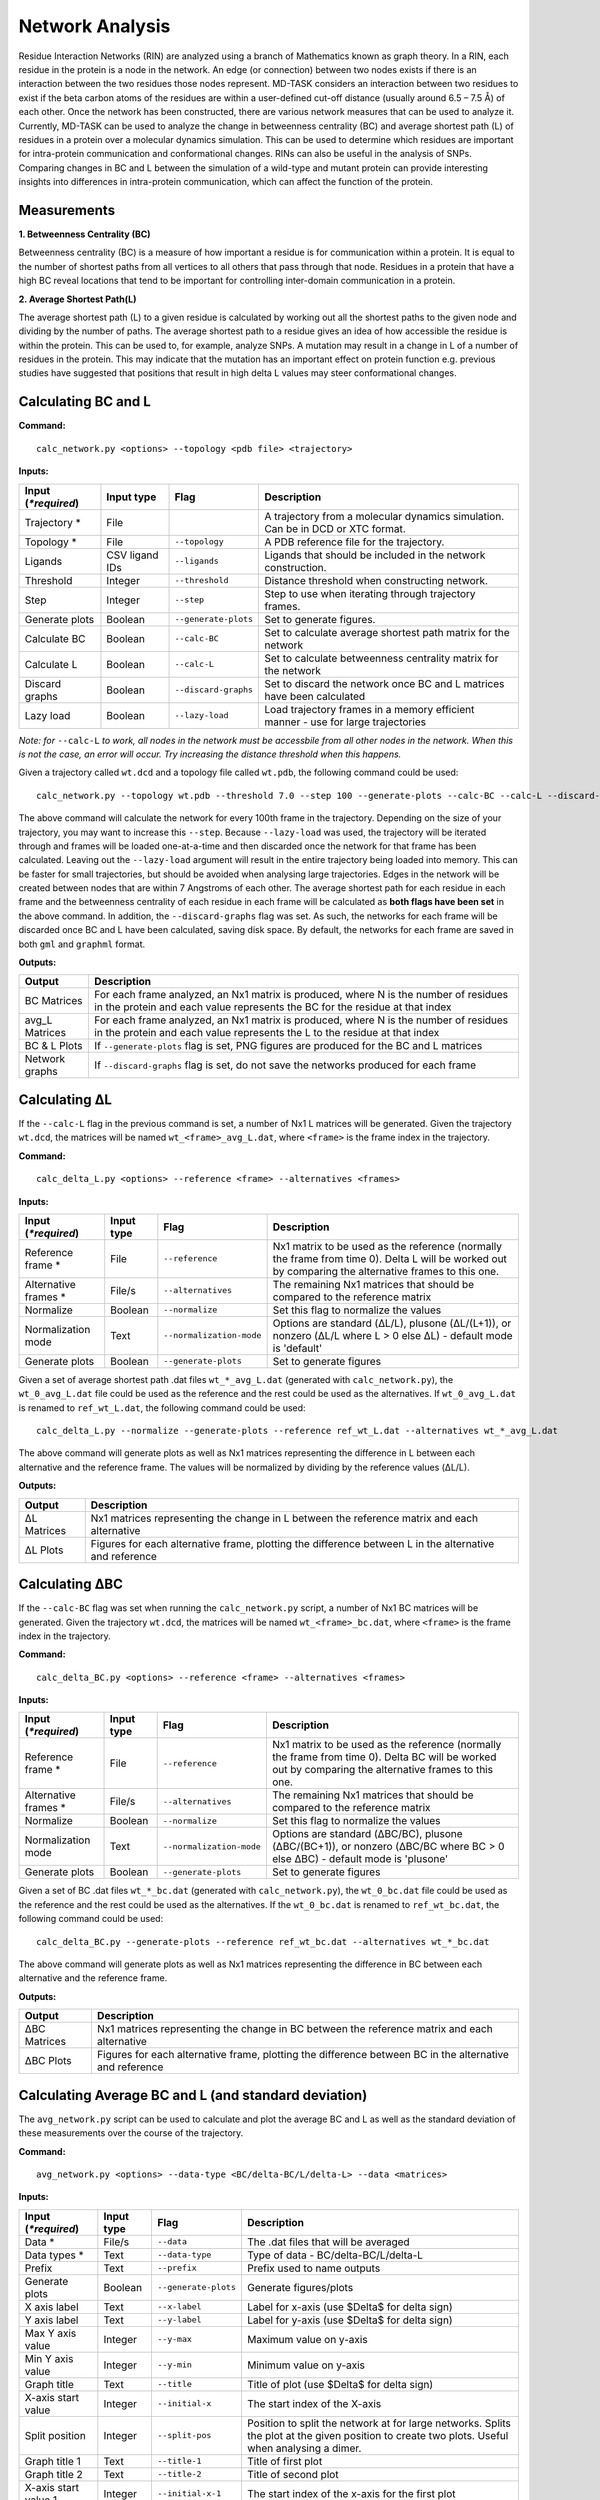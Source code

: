 Network Analysis
==================

Residue Interaction Networks (RIN) are analyzed using a branch of Mathematics known as graph theory. In a RIN, each residue in the protein is a node in the network. An edge (or connection) between two nodes exists if there is an interaction between the two residues those nodes represent. MD-TASK considers an interaction between two residues to exist if the beta carbon atoms of the residues are within a user-defined cut-off distance (usually around 6.5 – 7.5 Å) of each other. Once the network has been constructed, there are various network measures that can be used to analyze it. Currently, MD-TASK can be used to analyze the change in betweenness centrality (BC) and average shortest path (L) of residues in a protein over a molecular dynamics simulation. This can be used to determine which residues are important for intra-protein communication and conformational changes. RINs can also be useful in the analysis of SNPs. Comparing changes in BC and L between the simulation of a wild-type and mutant protein can provide interesting insights into differences in intra-protein communication, which can affect the function of the protein.

Measurements
-----------------

**1. Betweenness Centrality (BC)**

Betweenness centrality (BC) is a measure of how important a residue is for communication within a protein. It is equal to the number of shortest paths from all vertices to all others that pass through that node. Residues in a protein that have a high BC reveal locations that tend to be important for controlling inter-domain communication in a protein.

**2. Average Shortest Path(L)**

The average shortest path (L) to a given residue is calculated by working out all the shortest paths to the given node and dividing by the number of paths. The average shortest path to a residue gives an idea of how accessible the residue is within the protein. This can be used to, for example, analyze SNPs. A mutation may result in a change in L of a number of residues in the protein. This may indicate that the mutation has an important effect on protein function e.g. previous studies have suggested that positions that result in high delta L values may steer conformational changes.

Calculating BC and L
------------------------

**Command:** ::
	
	calc_network.py <options> --topology <pdb file> <trajectory>

**Inputs:**

+------------------------+------------+--------------------+-----------------------------+
| Input (*\*required*)   | Input type | Flag               | Description                 |
+========================+============+====================+=============================+
|Trajectory *            | File       |                    |A trajectory from a molecular| 
|                        |            |                    |dynamics simulation. Can be  |
|                        |            |                    |in DCD or XTC format.        |
+------------------------+------------+--------------------+-----------------------------+
|Topology *              | File       |``--topology``      |A PDB reference file for the |
|                        |            |                    |trajectory.                  |
+------------------------+------------+--------------------+-----------------------------+ 
|Ligands                 | CSV ligand |``--ligands``       |Ligands that should be       |
|                        | IDs        |                    |included in the network      | 
|                        |            |                    |construction.                |
+------------------------+------------+--------------------+-----------------------------+ 
|Threshold               | Integer    |``--threshold``     |Distance threshold when      | 
|                        |            |                    |constructing network.        |
+------------------------+------------+--------------------+-----------------------------+ 
|Step                    | Integer    |``--step``          |Step to use when iterating   | 
|                        |            |                    |through trajectory frames.   |
+------------------------+------------+--------------------+-----------------------------+ 
|Generate plots          | Boolean    |``--generate-plots``|Set to generate figures.     | 
+------------------------+------------+--------------------+-----------------------------+ 
|Calculate BC            | Boolean    |``--calc-BC``       |Set to calculate average     | 
|                        |            |                    |shortest path matrix for the | 
|                        |            |                    |network                      |
+------------------------+------------+--------------------+-----------------------------+
|Calculate L             | Boolean    |``--calc-L``        |Set to calculate betweenness | 
|                        |            |                    |centrality matrix for the    | 
|                        |            |                    |network                      |
+------------------------+------------+--------------------+-----------------------------+ 
|Discard graphs          | Boolean    |``--discard-graphs``|Set to discard the network   | 
|                        |            |                    |once BC and L matrices have  | 
|                        |            |                    |been calculated              |
+------------------------+------------+--------------------+-----------------------------+ 
|Lazy load               | Boolean    |``--lazy-load``     |Load trajectory frames in a  | 
|                        |            |                    |memory efficient manner -    | 
|                        |            |                    |use for large trajectories   |
+------------------------+------------+--------------------+-----------------------------+ 


*Note: for* ``--calc-L`` *to work, all nodes in the network must be accessbile from all other nodes in the network. When this is not the case, an error will occur. Try increasing the distance threshold when this happens.*

Given a trajectory called ``wt.dcd`` and a topology file called ``wt.pdb``, the following command could be used: ::

	calc_network.py --topology wt.pdb --threshold 7.0 --step 100 --generate-plots --calc-BC --calc-L --discard-graphs --lazy-load wt.dcd

The above command will calculate the network for every 100th frame in the trajectory. Depending on the size of your trajectory, you may want to increase this ``--step``. Because ``--lazy-load`` was used, the trajectory will be iterated through and frames will be loaded one-at-a-time and then discarded once the network for that frame has been calculated. Leaving out the ``--lazy-load`` argument will result in the entire trajectory being loaded into memory. This can be faster for small trajectories, but should be avoided when analysing large trajectories. Edges in the network will be created between nodes that are within 7 Angstroms of each other. The average shortest path for each residue in each frame and the betweenness centrality of each residue in each frame will be calculated as **both flags have been set** in the above command. In addition, the ``--discard-graphs`` flag was set. As such, the networks for each frame will be discarded once BC and L have been calculated, saving disk space. By default, the networks for each frame are saved in both ``gml`` and ``graphml`` format.


**Outputs:**

================  ===================================================================================================================================================================
Output            Description
================  ===================================================================================================================================================================
BC Matrices       For each frame analyzed, an Nx1 matrix is produced, where N is the number of residues in the protein and each value represents the BC for the residue at that index
avg_L Matrices    For each frame analyzed, an Nx1 matrix is produced, where N is the number of residues in the protein and each value represents the L to the residue at that index
BC & L Plots      If ``--generate-plots`` flag is set, PNG figures are produced for the BC and L matrices
Network graphs    If ``--discard-graphs`` flag is set, do not save the networks produced for each frame
================  ===================================================================================================================================================================

Calculating ΔL
----------------------

If the ``--calc-L`` flag in the previous command is set, a number of Nx1 L matrices will be generated. Given the trajectory ``wt.dcd``, the matrices will be named ``wt_<frame>_avg_L.dat``, where ``<frame>`` is the frame index in the trajectory. 

**Command:** :: 
	
	calc_delta_L.py <options> --reference <frame> --alternatives <frames>

**Inputs:**

=========================  ===========  ========================  ========================================================================================================================================================
 Input (*\*required*)      Input type   Flag                      Description                  
=========================  ===========  ========================  ========================================================================================================================================================
Reference frame *          File         ``--reference``           Nx1 matrix to be used as the reference (normally the frame from time 0). Delta L will be worked out by comparing the alternative frames to this one.    
Alternative frames *       File/s       ``--alternatives``        The remaining Nx1 matrices that should be compared to the reference matrix
Normalize                  Boolean      ``--normalize``           Set this flag to normalize the values 
Normalization mode         Text         ``--normalization-mode``  Options are standard (ΔL/L), plusone (ΔL/(L+1)), or nonzero (ΔL/L where L > 0 else ΔL) - default mode is 'default' 
Generate plots             Boolean      ``--generate-plots``      Set to generate figures
=========================  ===========  ========================  ========================================================================================================================================================

Given a set of average shortest path .dat files ``wt_*_avg_L.dat`` (generated with ``calc_network.py``), the ``wt_0_avg_L.dat`` file could be used as the reference and the rest could be used as the alternatives. If ``wt_0_avg_L.dat`` is renamed to ``ref_wt_L.dat``, the following command could be used: ::

	calc_delta_L.py --normalize --generate-plots --reference ref_wt_L.dat --alternatives wt_*_avg_L.dat

The above command will generate plots as well as Nx1 matrices representing the difference in L between each alternative and the reference frame. The values will be normalized by dividing by the reference values (ΔL/L).

**Outputs:**

================  ===================================================================================================================================================================
Output            Description
================  ===================================================================================================================================================================
ΔL Matrices       Nx1 matrices representing the change in L between the reference matrix and each alternative
ΔL Plots          Figures for each alternative frame, plotting the difference between L in the alternative and reference
================  ===================================================================================================================================================================

Calculating ΔBC
-----------------------

If the ``--calc-BC`` flag was set when running the ``calc_network.py`` script, a number of Nx1 BC matrices will be generated. Given the trajectory ``wt.dcd``, the matrices will be named ``wt_<frame>_bc.dat``, where ``<frame>`` is the frame index in the trajectory. 

**Command:** :: 
	
	calc_delta_BC.py <options> --reference <frame> --alternatives <frames>

**Inputs:**

=========================  ===========  ========================  ========================================================================================================================================================
 Input (*\*required*)      Input type   Flag                      Description                  
=========================  ===========  ========================  ========================================================================================================================================================
Reference frame *          File         ``--reference``           Nx1 matrix to be used as the reference (normally the frame from time 0). Delta BC will be worked out by comparing the alternative frames to this one.    
Alternative frames *       File/s       ``--alternatives``        The remaining Nx1 matrices that should be compared to the reference matrix
Normalize                  Boolean      ``--normalize``           Set this flag to normalize the values 
Normalization mode         Text         ``--normalization-mode``  Options are standard (ΔBC/BC), plusone (ΔBC/(BC+1)), or nonzero (ΔBC/BC where BC > 0 else ΔBC) - default mode is 'plusone' 
Generate plots             Boolean      ``--generate-plots``      Set to generate figures
=========================  ===========  ========================  ========================================================================================================================================================

Given a set of BC .dat files ``wt_*_bc.dat`` (generated with ``calc_network.py``), the ``wt_0_bc.dat`` file could be used as the reference and the rest could be used as the alternatives. If the ``wt_0_bc.dat`` is renamed to ``ref_wt_bc.dat``, the following command could be used: ::

	calc_delta_BC.py --generate-plots --reference ref_wt_bc.dat --alternatives wt_*_bc.dat

The above command will generate plots as well as Nx1 matrices representing the difference in BC between each alternative and the reference frame.

**Outputs:**

================  ===================================================================================================================================================================
Output            Description
================  ===================================================================================================================================================================
ΔBC Matrices      Nx1 matrices representing the change in BC between the reference matrix and each alternative
ΔBC Plots         Figures for each alternative frame, plotting the difference between BC in the alternative and reference
================  ===================================================================================================================================================================


Calculating Average BC and L (and standard deviation)
-----------------------------------------------------

The ``avg_network.py`` script can be used to calculate and plot the average BC and L as well as the standard deviation of these measurements over the course of the trajectory.

**Command:** ::
	
	avg_network.py <options> --data-type <BC/delta-BC/L/delta-L> --data <matrices>

**Inputs:**

=========================  ===========  ====================  ========================================================================================================================================================
 Input (*\*required*)      Input type   Flag                  Description                  
=========================  ===========  ====================  ========================================================================================================================================================    
Data *                     File/s       ``--data``            The .dat files that will be averaged 
Data types *               Text         ``--data-type``       Type of data - BC/delta-BC/L/delta-L
Prefix                     Text         ``--prefix``          Prefix used to name outputs
Generate plots             Boolean      ``--generate-plots``  Generate figures/plots     
X axis label               Text         ``--x-label``         Label for x-axis (use $\Delta$ for delta sign)
Y axis label               Text         ``--y-label``         Label for y-axis (use $\Delta$ for delta sign)
Max Y axis value           Integer      ``--y-max``           Maximum value on y-axis
Min Y axis value           Integer      ``--y-min``           Minimum value on y-axis
Graph title                Text         ``--title``           Title of plot (use $\Delta$ for delta sign)
X-axis start value         Integer      ``--initial-x``       The start index of the X-axis
Split position             Integer      ``--split-pos``       Position to split the network at for large networks. Splits the plot at the given position to create two plots. Useful when analysing a dimer.    
Graph title 1              Text         ``--title-1``         Title of first plot  
Graph title 2              Text         ``--title-2``         Title of second plot  
X-axis start value 1       Integer      ``--initial-x-1``     The start index of the x-axis for the first plot      
X-axis start value 2       Integer      ``--initial-x-2``     The start index of the x-axis for the second plot                
=========================  ===========  ====================  ========================================================================================================================================================

Given a set of .dat files generated by one of the previous commands (e.g. ``wt_*_bc_delta_BC.dat``), the following command could be used: ::
	
	avg_network.py --data wt_*_bc_delta_BC.dat --data-type delta-BC --prefix wt --generate-plots --x-label "Residues" --y-label "Avg delta BC" --title "Wild Type"

The above command will generate two new .dat files and a PNG plot. The first .dat file, ``wt_delta_bc_avg.dat``, contains an Nx1 matrix with the average ΔBC values for each residue over the course of the simulation. The second .dat file, ``wt_delta_bc_std_dev.dat``, contains the standard deviation of ΔBC for each residue over the course of the simulation. The graph plots residues on the X axis and ΔBC on the Y axis. The average values are shown as a line and the standard deviation, representing the fluctuation of ΔBC over the course of the trajectory, are shown as error bars over each residue. *Note that in the above example, we have calculated the average and standard deviation of ΔBC, but avg_network.py can be used with any set of Nx1 matrix (BC/ΔBC/L/ΔL).*

**Outputs:**

=================  ===================================================================================================================================================================
Output             Description
=================  ===================================================================================================================================================================
Average .dat file  Nx1 matrix representing the average BC/ΔBC/L/ΔL values from the input matrics
Std dev .dat file  Nx1 matrix representing the standard deviation of the BC/ΔBC/L/ΔL values of the input matrics 
Plot               The plotted values from the above matrices 
=================  =================================================================================================================================================================== 

SNP Analysis - wild-type vs mutant trajectories
---------------------------------------------------------

Two scripts have been added for comparing BC/ΔBC/L/ΔL graphs. Essentially, all these scripts do is plot the values from different trajectories on the same set of axes. The first script plots two trajectories, a 'reference' and 'alternative' against each other using a normal line graph.

**Command:** ::

	compare_networks.py <options> --reference <reference .dat> --alternative <alternative .dat>

**Inputs:**

==========================  ===========  =======================  ========================================================================================================================================================
 Input (*\*required*)       Input type   Flag                     Description                  
==========================  ===========  =======================  ========================================================================================================================================================    
Reference .dat file *       File         ``--reference``          The reference Nx1 matrix 
Alternative .dat file *     File         ``--alternative``        The alternative Nx1 matrix
Prefix                      Text         ``--prefix``             Prefix used to name outputs
Label for reference traj    Text         ``--reference-label``    The label that will be used on the plot for the reference matrix   
Label for alternative traj  Text         ``--alternative-label``  The label that will be used on the plot for the alternative matrix    
Y axis label                Text         ``--y-label``            Label for y-axis (use $\Delta$ for delta sign)
Max Y axis value            Integer      ``--y-max``              Maximum value on y-axis
Min Y axis value            Integer      ``--y-min``              Minimum value on y-axis
==========================  ===========  =======================  ========================================================================================================================================================

For example, if we had two trajectories, ``wt.dcd`` and ``mutant.dcd``, and we analyzed both trajectories as discussed above, we would end up with 4 files:

* wt_delta_bc_avg.dat (and/or wt_delta_L_avg.dat)
* wt_delta_bc_std_dev.dat (and/or wt_delta_L_std_dev.dat)
* mutant_delta_bc_avg.dat (and/or mutant_delta_L_avg.dat)
* mutant_delta_bc_std_dev.dat (and/or mutant_delta_L_std_dev.dat)

We could compare the above files with the following two commands: ::
	
	compare_networks.py --prefix "wt_mutant_avg" --reference-label Wild-type --alternative-label Mutant --y-label "Delta BC" --reference wt_delta_bc_avg.dat --alternative mutant_delta_bc_avg.dat
	compare_networks.py --prefix "wt_mutant_std_dev" --reference-label Wild-type --alternative-label Mutant --y-label "Delta BC" --reference wt_delta_bc_std_dev.dat --alternative mutant_delta_bc_std_dev.dat

The output of these commands will provide two figures containing the average ΔBC of the mutant and wild type trajectories plotted against each other for comparison purposes.

**Outputs:**

=================  ===================================================================================================================================================================
Output             Description
=================  ===================================================================================================================================================================
Comparison plot    Plot comparing Nx1 matrix of reference .dat file with alternative .dat file
=================  ===================================================================================================================================================================

SNP Analysis - wild-type vs mutants heatmap
---------------------------------------------------------

Where the above script allows the comparison of two matrices, the second comparison script, ``delta_networks.py``, allows the comparison of many trajectories via a heatmap in which the rows represent the trajectories and the columns represent residues.

**Command:** ::

	delta_networks.py <options> --reference <reference avg .dat> --reference-std <reference std dev .dat> --alternatives <alternative avg .dats> --alternatives-std <alternative std dev .dats>

**Input:**

================================  ===========  =======================  ========================================================================================================================================================
 Input (*\*required*)             Input type   Flag                     Description                  
================================  ===========  =======================  ========================================================================================================================================================    
Reference avg .dat file *         File         ``--reference``          The .dat files that will be averaged 
Reference std_dev .dat file *     Text         ``--reference-std``      Type of data - BC/delta-BC/L/delta-L    
Alternatives avg .dat file *      File         ``--alternatives``       The .dat files that will be averaged 
Alternatives std_dev .dat file *  Text         ``--alternatives-std``   Type of data - BC/delta-BC/L/delta-L
Use absolute values               Boolean      ``--absolute``           Convert all values on the heatmap to absolute values   
Prefix                            Text         ``--prefix``             Prefix used to name outputs   
Graph title                       Text         ``--title``              Title of plot (use $\Delta$ for delta sign)
X axis label                      Text         ``--x-label``            Label for x-axis (use $\Delta$ for delta sign)
Y axis label                      Text         ``--y-label``            Label for y-axis (use $\Delta$ for delta sign)
X-axis start value                Integer      ``--initial-x``          The start index of the X-axis
Split position                    Integer      ``--split-pos``          Position to split the hetamap at for large proteins/complexes. Splits the plot at the given position to create two plots. Useful when analysing a dimer.    
Graph title 1                     Text         ``--title-1``            Title of first plot  
Graph title 2                     Text         ``--title-2``            Title of second plot  
X-axis start value 1              Integer      ``--initial-x-1``        The start index of the x-axis for the first plot      
X-axis start value 2              Integer      ``--initial-x-2``        The start index of the x-axis for the second plot                
================================  ===========  =======================  ========================================================================================================================================================

Given a set of analyzed trajectories, they can be compared to a wild type trajectory using the following command: ::
	
    delta_networks.py --reference wt_delta_BC_avg.dat --reference-std wt_delta_BC_std_dev.dat --alternatives mutant_*_delta_BC_avg.dat --alternatives-std mutant_*_delta_BC_std_dev.dat --absolute --prefix my_protein_delta --title "My Protein" --x-label "Residues" --y-label "Proteins"

The above command will produce a PNG with 2 heatmaps for comparing the average and standard deviation Nx1 BC matrices of the wild-type protein with those of the mutated proteins.

**Outputs:**

=================  ===================================================================================================================================================================
Output             Description
=================  ===================================================================================================================================================================
Comparison plot    2 heatmaps comparing average and standard deviation values of a wild type protein with a number of mutated proteins
=================  ===================================================================================================================================================================

SNP Analysis - residue contact map
---------------------------------------------------------

A weighted residue contact map allows the user to determine how often, throughout the trajectory, a residue was interacting with surrounding residues. A contact map can be generated at a position containing a SNP and compared to the same position in the wild type protein to determine whether the SNP affect the immediate interactions at that position.\

**Command:** ::

	contact_map.py <options> --trajectory <trajectory> --topology <pdb file>

**Input:**

================================  ===========  =======================  ========================================================================================================================================================
 Input (*\*required*)             Input type   Flag                     Description                  
================================  ===========  =======================  ========================================================================================================================================================    
Trajectory *                      File                                  A trajectory from a molecular dynamics simulation. Can be in DCD or XTC format.
Topology *                        File         ``--topology``           A PDB reference file for the trajectory.  
Residue                           Text         ``--residue``            The residue in the trajectory to build the contact map around
Threshold                         Float        ``--threshold``          Distance threshold in Angstroms when constructing network (default: 6.7). 
Prefix                            Text         ``--prefix``             Prefix used to name outputs   
================================  ===========  =======================  ======================================================================================================================================================== 

Given two trajectories, ``wt.dcd`` and ``mutant.dcd``, where a mutation, ``ASP31ASN``, occurs, the following could be used to build contact maps around position 31 in both trajectories: ::
	
	contact_map.py --residue ASP31 --prefix wt --topology wt.pdb wt.dcd
	contact_map.py --residue ASN31 --prefix mutant --topology mutant.pdb mutant.dcd

For each of the commands above, a contact map in PDF format will be produced, as well as a CSV file containing the calculated values. The contact maps can be compared visually to give an idea of the changes cause by the mutation.

**Outputs:**

=====================  ===================================================================================================================================================================
Output                 Description
=====================  ===================================================================================================================================================================
Contact map            Network with weighted edges depicting how often residues are interacting with the selected residue over the course of the simulation
Contact network (CSV)  Network in CSV format
=====================  ===================================================================================================================================================================

